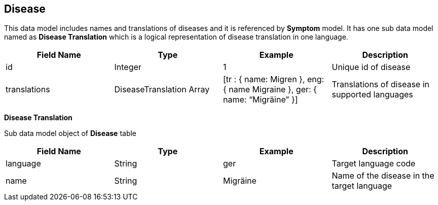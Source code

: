 == Disease

This data model includes names and translations of diseases and it is referenced by *Symptom* model. It has one sub data model named as *Disease Translation* which is a logical representation of disease translation in one language.

[cols="1,1,1,1"]
|===
| Field Name | Type | Example | Description

| id
| Integer
| 1
| Unique id of disease

| translations
| DiseaseTranslation Array
| [tr : { name: Migren }, eng: { name Migraine }, ger: { name: “Migräine” }]
| Translations of disease in supported languages
|===

*Disease Translation*

Sub data model object of *Disease* table 

[cols="1,1,1,1"]
|===
| Field Name | Type | Example | Description

| language
| String
| ger
| Target language code

| name
| String
| Migräine
| Name of the disease in the target language
|===